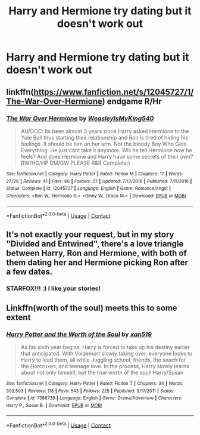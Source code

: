 #+TITLE: Harry and Hermione try dating but it doesn't work out

* Harry and Hermione try dating but it doesn't work out
:PROPERTIES:
:Score: 4
:DateUnix: 1601584579.0
:DateShort: 2020-Oct-02
:FlairText: Request
:END:

** linkffn([[https://www.fanfiction.net/s/12045727/1/The-War-Over-Hermione]]) endgame R/Hr
:PROPERTIES:
:Author: YOB1997
:Score: 2
:DateUnix: 1601657140.0
:DateShort: 2020-Oct-02
:END:

*** [[https://www.fanfiction.net/s/12045727/1/][*/The War Over Hermione/*]] by [[https://www.fanfiction.net/u/7562377/WeasleyIsMyKing540][/WeasleyIsMyKing540/]]

#+begin_quote
  AU/OOC: Its been almost 3 years since Harry asked Hermione to the Yule Ball thus starting their relationship and Ron is tired of hiding his feelings. It should be him on her arm. Not the bloody Boy Who Gets Everything. He just cant take it anymore. Will he tell Hermione how he feels? And does Hermione and Harry have some secrets of their own? RW/HG/HP DM/GW PLEASE R&R Complete:)
#+end_quote

^{/Site/:} ^{fanfiction.net} ^{*|*} ^{/Category/:} ^{Harry} ^{Potter} ^{*|*} ^{/Rated/:} ^{Fiction} ^{M} ^{*|*} ^{/Chapters/:} ^{17} ^{*|*} ^{/Words/:} ^{27,126} ^{*|*} ^{/Reviews/:} ^{41} ^{*|*} ^{/Favs/:} ^{66} ^{*|*} ^{/Follows/:} ^{27} ^{*|*} ^{/Updated/:} ^{7/13/2016} ^{*|*} ^{/Published/:} ^{7/11/2016} ^{*|*} ^{/Status/:} ^{Complete} ^{*|*} ^{/id/:} ^{12045727} ^{*|*} ^{/Language/:} ^{English} ^{*|*} ^{/Genre/:} ^{Romance/Angst} ^{*|*} ^{/Characters/:} ^{<Ron} ^{W.,} ^{Hermione} ^{G.>} ^{<Ginny} ^{W.,} ^{Draco} ^{M.>} ^{*|*} ^{/Download/:} ^{[[http://www.ff2ebook.com/old/ffn-bot/index.php?id=12045727&source=ff&filetype=epub][EPUB]]} ^{or} ^{[[http://www.ff2ebook.com/old/ffn-bot/index.php?id=12045727&source=ff&filetype=mobi][MOBI]]}

--------------

*FanfictionBot*^{2.0.0-beta} | [[https://github.com/FanfictionBot/reddit-ffn-bot/wiki/Usage][Usage]] | [[https://www.reddit.com/message/compose?to=tusing][Contact]]
:PROPERTIES:
:Author: FanfictionBot
:Score: 2
:DateUnix: 1601657160.0
:DateShort: 2020-Oct-02
:END:


** It's not exactly your request, but in my story "Divided and Entwined", there's a love triangle between Harry, Ron and Hermione, with both of them dating her and Hermione picking Ron after a few dates.
:PROPERTIES:
:Author: Starfox5
:Score: 1
:DateUnix: 1601585055.0
:DateShort: 2020-Oct-02
:END:

*** STARFOX!!! :) I like your stories!
:PROPERTIES:
:Score: 1
:DateUnix: 1601589716.0
:DateShort: 2020-Oct-02
:END:


** Linkffn(worth of the soul) meets this to some extent
:PROPERTIES:
:Author: kdbvols
:Score: 1
:DateUnix: 1601586452.0
:DateShort: 2020-Oct-02
:END:

*** [[https://www.fanfiction.net/s/7388739/1/][*/Harry Potter and the Worth of the Soul/*]] by [[https://www.fanfiction.net/u/3249235/xan519][/xan519/]]

#+begin_quote
  As his sixth year begins, Harry is forced to take up his destiny earlier that anticipated. With Voldemort slowly taking over, everyone looks to Harry to lead them, all while Juggling school, friends, the seach for the Horcruxes, and teenage love. In the process, Harry slowly learns about not only himself, but the true worth of the soul! Harry/Susan
#+end_quote

^{/Site/:} ^{fanfiction.net} ^{*|*} ^{/Category/:} ^{Harry} ^{Potter} ^{*|*} ^{/Rated/:} ^{Fiction} ^{T} ^{*|*} ^{/Chapters/:} ^{34} ^{*|*} ^{/Words/:} ^{303,503} ^{*|*} ^{/Reviews/:} ^{118} ^{*|*} ^{/Favs/:} ^{543} ^{*|*} ^{/Follows/:} ^{225} ^{*|*} ^{/Published/:} ^{9/17/2011} ^{*|*} ^{/Status/:} ^{Complete} ^{*|*} ^{/id/:} ^{7388739} ^{*|*} ^{/Language/:} ^{English} ^{*|*} ^{/Genre/:} ^{Drama/Adventure} ^{*|*} ^{/Characters/:} ^{Harry} ^{P.,} ^{Susan} ^{B.} ^{*|*} ^{/Download/:} ^{[[http://www.ff2ebook.com/old/ffn-bot/index.php?id=7388739&source=ff&filetype=epub][EPUB]]} ^{or} ^{[[http://www.ff2ebook.com/old/ffn-bot/index.php?id=7388739&source=ff&filetype=mobi][MOBI]]}

--------------

*FanfictionBot*^{2.0.0-beta} | [[https://github.com/FanfictionBot/reddit-ffn-bot/wiki/Usage][Usage]] | [[https://www.reddit.com/message/compose?to=tusing][Contact]]
:PROPERTIES:
:Author: FanfictionBot
:Score: 1
:DateUnix: 1601586478.0
:DateShort: 2020-Oct-02
:END:

